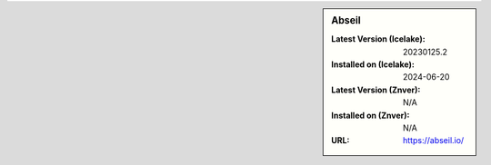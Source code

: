.. sidebar:: Abseil

   :Latest Version (Icelake): 20230125.2
   :Installed on (Icelake): 2024-06-20
   :Latest Version (Znver): N/A
   :Installed on (Znver): N/A
   :URL: https://abseil.io/
